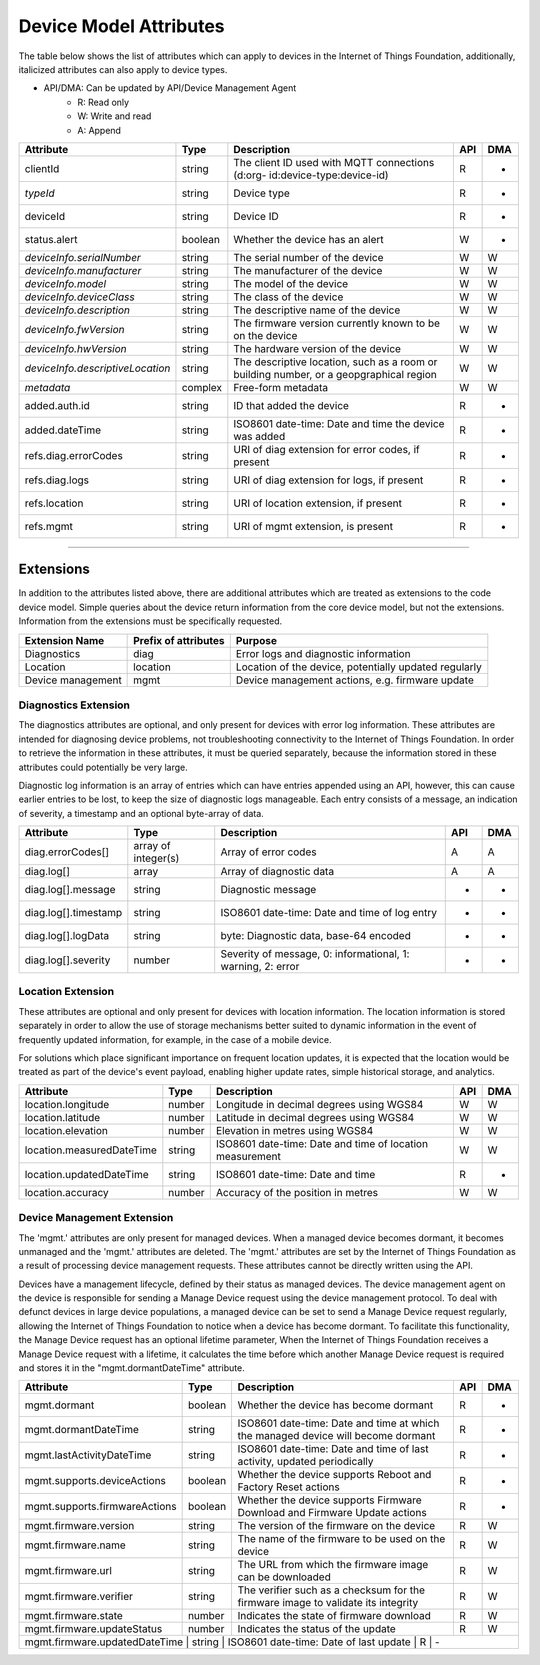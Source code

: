 =========================
Device Model Attributes
=========================

The table below shows the list of attributes which can apply to devices in the Internet of Things Foundation, additionally, italicized attributes can also apply to device types.

- API/DMA: Can be updated by API/Device Management Agent
    - R: Read only
    - W: Write and read
    - A: Append

+----------------------------------+------------+---------------------------------------------------+-----+-----+
| Attribute                        | Type       | Description                                       | API | DMA |
+==================================+============+===================================================+=====+=====+
| clientId                         | string     | The client ID used with MQTT connections (d:org-  |  R  |  -  |
|                                  |            | id:device-type:device-id)                         |     |     |
+----------------------------------+------------+---------------------------------------------------+-----+-----+
| *typeId*                         | string     | Device type                                       |  R  |  -  |
+----------------------------------+------------+---------------------------------------------------+-----+-----+
| deviceId                         | string     | Device ID                                         |  R  |  -  |
+----------------------------------+------------+---------------------------------------------------+-----+-----+
| status.alert                     | boolean    | Whether the device has an alert                   |  W  |  -  |
+----------------------------------+------------+---------------------------------------------------+-----+-----+
| *deviceInfo.serialNumber*        | string     | The serial number of the device                   |  W  |  W  |
+----------------------------------+------------+---------------------------------------------------+-----+-----+
| *deviceInfo.manufacturer*        | string     | The manufacturer of the device                    |  W  |  W  |
+----------------------------------+------------+---------------------------------------------------+-----+-----+
| *deviceInfo.model*               | string     | The model of the device                           |  W  |  W  |
+----------------------------------+------------+---------------------------------------------------+-----+-----+
| *deviceInfo.deviceClass*         | string     | The class of the device                           |  W  |  W  |
+----------------------------------+------------+---------------------------------------------------+-----+-----+
| *deviceInfo.description*         | string     | The descriptive name of the device                |  W  |  W  |
+----------------------------------+------------+---------------------------------------------------+-----+-----+
| *deviceInfo.fwVersion*           | string     | The firmware version currently known to be on     |  W  |  W  |
|                                  |            | the device                                        |     |     |
+----------------------------------+------------+---------------------------------------------------+-----+-----+
| *deviceInfo.hwVersion*           | string     | The hardware version of the device                |  W  |  W  |
+----------------------------------+------------+---------------------------------------------------+-----+-----+
| *deviceInfo.descriptiveLocation* | string     | The descriptive location, such as a room or       |  W  |  W  |
|                                  |            | building number, or a geopgraphical region        |     |     |
+----------------------------------+------------+---------------------------------------------------+-----+-----+
| *metadata*                       | complex    | Free-form metadata                                |  W  |  W  |
+----------------------------------+------------+---------------------------------------------------+-----+-----+
| added.auth.id                    | string     | ID that added the device                          |  R  |  -  |
+----------------------------------+------------+---------------------------------------------------+-----+-----+
| added.dateTime                   | string     | ISO8601 date-time: Date and time the device was   |  R  |  -  |
|                                  |            | added                                             |     |     |
+----------------------------------+------------+---------------------------------------------------+-----+-----+
| refs.diag.errorCodes             | string     | URI of diag extension for error codes, if present |  R  |  -  |
+----------------------------------+------------+---------------------------------------------------+-----+-----+
| refs.diag.logs                   | string     | URI of diag extension for logs, if present        |  R  |  -  |
+----------------------------------+------------+---------------------------------------------------+-----+-----+
| refs.location                    | string     | URI of location extension, if present             |  R  |  -  |
+----------------------------------+------------+---------------------------------------------------+-----+-----+
| refs.mgmt                        | string     | URI of mgmt extension, is present                 |  R  |  -  |
+----------------------------------+------------+---------------------------------------------------+-----+-----+

--------

Extensions
-----------

In addition to the attributes listed above, there are additional attributes which are treated as extensions to the code device model. Simple queries about the device return information from the core device model, but not the extensions. Information from the extensions must be specifically requested.

+-------------------+----------------------+-------------------------------------------------------+
| Extension Name    | Prefix of attributes | Purpose                                               |
+===================+======================+=======================================================+
| Diagnostics       | diag                 | Error logs and diagnostic information                 |
+-------------------+----------------------+-------------------------------------------------------+
| Location          | location             | Location of the device, potentially updated regularly |
+-------------------+----------------------+-------------------------------------------------------+
| Device management | mgmt                 | Device management actions, e.g. firmware update       |
+-------------------+----------------------+-------------------------------------------------------+

Diagnostics Extension
~~~~~~~~~~~~~~~~~~~~~~

The diagnostics attributes are optional, and only present for devices with error log information. These attributes are intended for diagnosing device problems, not troubleshooting connectivity to the Internet of Things Foundation. In order to retrieve the information in these attributes, it must be queried separately, because the information stored in these attributes could potentially be very large. 

Diagnostic log information is an array of entries which can have entries appended using an API, however, this can cause earlier entries to be lost, to keep the size of diagnostic logs manageable. Each entry consists of a message, an indication of severity, a timestamp and an optional byte-array of data.

+----------------------+------------+-------------------------------------------------------------+-----+-----+
| Attribute            | Type       | Description                                                 | API | DMA |
+======================+============+=============================================================+=====+=====+
| diag.errorCodes[]    | array of   | Array of error codes                                        |  A  | A   |
|                      | integer(s) |                                                             |     |     |
+----------------------+------------+-------------------------------------------------------------+-----+-----+
| diag.log[]           | array      | Array of diagnostic data                                    |  A  |  A  |
+----------------------+------------+-------------------------------------------------------------+-----+-----+
| diag.log[].message   | string     | Diagnostic message                                          |  -  |  -  |
+----------------------+------------+-------------------------------------------------------------+-----+-----+
| diag.log[].timestamp | string     | ISO8601 date-time: Date and time of log entry               |  -  |  -  |
+----------------------+------------+-------------------------------------------------------------+-----+-----+
| diag.log[].logData   | string     | byte: Diagnostic data, base-64 encoded                      |  -  |  -  |
+----------------------+------------+-------------------------------------------------------------+-----+-----+
| diag.log[].severity  | number     | Severity of message, 0: informational, 1: warning, 2: error |  -  |  -  |
+----------------------+------------+-------------------------------------------------------------+-----+-----+

Location Extension
~~~~~~~~~~~~~~~~~~~

These attributes are optional and only present for devices with location information. The location information is stored separately in order to allow the use of storage mechanisms better suited to dynamic information in the event of frequently updated information, for example, in the case of a mobile device.

For solutions which place significant importance on frequent location updates, it is expected that the location would be treated as part of the device's event payload, enabling higher update rates, simple historical storage, and analytics. 

+---------------------------+--------+---------------------------------------------------------+-----+-----+
| Attribute                 | Type   | Description                                             | API | DMA |
+===========================+========+=========================================================+=====+=====+
| location.longitude        | number | Longitude in decimal degrees using WGS84                |  W  |  W  |
+---------------------------+--------+---------------------------------------------------------+-----+-----+
| location.latitude         | number | Latitude in decimal degrees using WGS84                 |  W  |  W  |
+---------------------------+--------+---------------------------------------------------------+-----+-----+
| location.elevation        | number | Elevation in metres using WGS84                         |  W  |  W  |
+---------------------------+--------+---------------------------------------------------------+-----+-----+
| location.measuredDateTime | string |ISO8601 date-time: Date and time of location measurement |  W  |  W  |
+---------------------------+--------+---------------------------------------------------------+-----+-----+
| location.updatedDateTime  | string | ISO8601 date-time: Date and time                        |  R  |  -  |
+---------------------------+--------+---------------------------------------------------------+-----+-----+
| location.accuracy         | number | Accuracy of the position in metres                      |  W  |  W  |
+---------------------------+--------+---------------------------------------------------------+-----+-----+

Device Management Extension
~~~~~~~~~~~~~~~~~~~~~~~~~~~~~

The 'mgmt.' attributes are only present for managed devices. When a managed device becomes dormant, it becomes unmanaged and the 'mgmt.' attributes are deleted. The 'mgmt.' attributes are set by the Internet of Things Foundation as a result of processing device management requests. These attributes cannot be directly written using the API.

Devices have a management lifecycle, defined by their status as managed devices. The device management agent on the device is responsible for sending a Manage Device request using the device management protocol. To deal with defunct devices in large device populations, a managed device can be set to send a Manage Device request regularly, allowing the Internet of Things Foundation to notice when a device has become dormant. To facilitate this functionality, the Manage Device request has an optional lifetime parameter, When the Internet of Things Foundation receives a Manage Device request with a lifetime, it calculates the time before which another Manage Device request is required and stores it in the  "mgmt.dormantDateTime" attribute.

+-------------------------------+---------+--------------------------------------------------------+-----+-----+
| Attribute                     | Type    | Description                                            | API | DMA |
+===============================+=========+========================================================+=====+=====+
| mgmt.dormant                  | boolean | Whether the device has become dormant                  |  R  |  -  |
+-------------------------------+---------+--------------------------------------------------------+-----+-----+
| mgmt.dormantDateTime          | string  | ISO8601 date-time: Date and time at which the managed  |  R  |  -  |
|                               |         | device will become dormant                             |     |     |
+-------------------------------+---------+--------------------------------------------------------+-----+-----+
|mgmt.lastActivityDateTime      | string  | ISO8601 date-time: Date and time of last activity,     |  R  |  -  |
|                               |         | updated periodically                                   |     |     |
+-------------------------------+---------+--------------------------------------------------------+-----+-----+
|mgmt.supports.deviceActions    | boolean | Whether the device supports Reboot and Factory Reset   |  R  |  -  |
|                               |         | actions                                                |     |     |
+-------------------------------+---------+--------------------------------------------------------+-----+-----+
| mgmt.supports.firmwareActions | boolean | Whether the device supports Firmware Download and      |  R  |  -  |
|                               |         | Firmware Update actions                                |     |     |
+-------------------------------+---------+--------------------------------------------------------+-----+-----+
| mgmt.firmware.version         | string  | The version of the firmware on the device              |  R  |  W  |
+-------------------------------+---------+--------------------------------------------------------+-----+-----+
| mgmt.firmware.name            | string  | The name of the firmware to be used on the device      |  R  |  W  |
+-------------------------------+---------+--------------------------------------------------------+-----+-----+
| mgmt.firmware.url             | string  |The URL from which the firmware image can be downloaded |  R  |  W  |
+-------------------------------+---------+--------------------------------------------------------+-----+-----+
| mgmt.firmware.verifier        | string  | The verifier such as a checksum for the firmware image |  R  |  W  |
|                               |         | to validate its integrity                              |     |     |
+-------------------------------+---------+--------------------------------------------------------+-----+-----+
| mgmt.firmware.state           | number  | Indicates the state of firmware download               |  R  |  W  |
+-------------------------------+---------+--------------------------------------------------------+-----+-----+
| mgmt.firmware.updateStatus    | number  | Indicates the status of the update                     |  R  |  W  |
+-------------------------------+---------+--------------------------------------------------------+-----+-----+
| mgmt.firmware.updatedDateTime  | string  | ISO8601 date-time: Date of last update                 |  R  |  - |
+-------------------------------+---------+--------------------------------------------------------+-----+-----+
